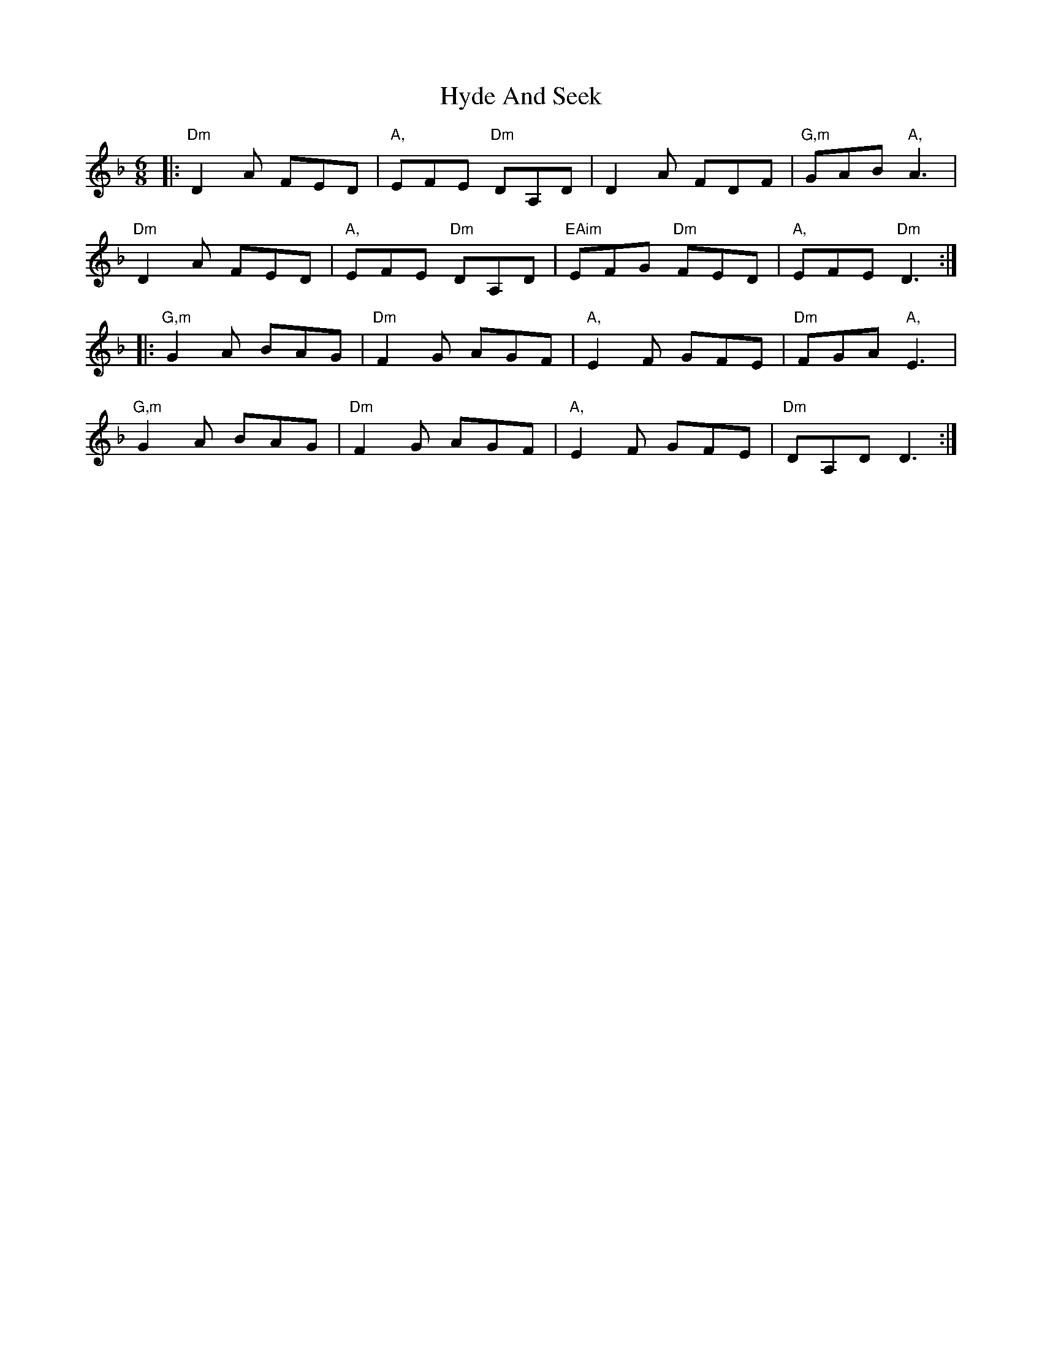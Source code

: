 X: 18485
T: Hyde And Seek
R: jig
M: 6/8
K: Dminor
|:"Dm"D2 A FED|"A,"EFE "Dm"DA,D|D2 A FDF|"G,m"GAB "A,"A3|
"Dm"D2 A FED|"A,"EFE "Dm"DA,D|"EAim"EFG "Dm"FED|"A,"EFE "Dm"D3:|
|:"G,m"G2 A BAG|"Dm"F2 G AGF|"A,"E2 F GFE|"Dm"FGA "A,"E3|
"G,m"G2 A BAG|"Dm"F2 G AGF|"A,"E2 F GFE|"Dm"DA,D D3:|

